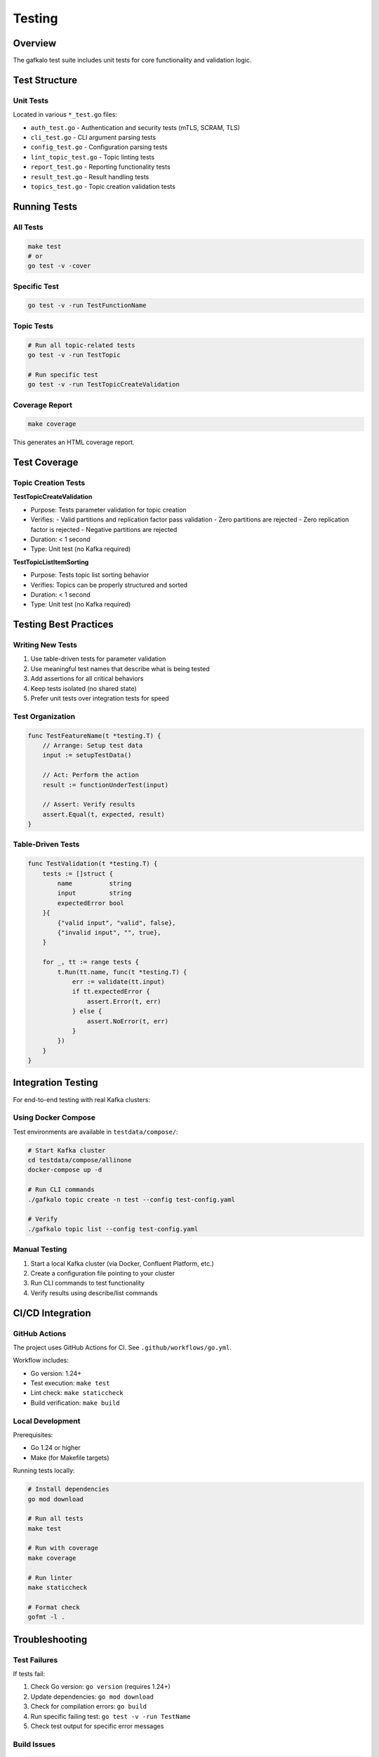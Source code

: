 =======
Testing
=======

Overview
--------

The gafkalo test suite includes unit tests for core functionality and validation logic.

Test Structure
--------------

Unit Tests
~~~~~~~~~~

Located in various ``*_test.go`` files:

- ``auth_test.go`` - Authentication and security tests (mTLS, SCRAM, TLS)
- ``cli_test.go`` - CLI argument parsing tests
- ``config_test.go`` - Configuration parsing tests
- ``lint_topic_test.go`` - Topic linting tests
- ``report_test.go`` - Reporting functionality tests
- ``result_test.go`` - Result handling tests
- ``topics_test.go`` - Topic creation validation tests

Running Tests
-------------

All Tests
~~~~~~~~~

.. code-block:: bash

   make test
   # or
   go test -v -cover

Specific Test
~~~~~~~~~~~~~

.. code-block:: bash

   go test -v -run TestFunctionName

Topic Tests
~~~~~~~~~~~

.. code-block:: bash

   # Run all topic-related tests
   go test -v -run TestTopic

   # Run specific test
   go test -v -run TestTopicCreateValidation

Coverage Report
~~~~~~~~~~~~~~~

.. code-block:: bash

   make coverage

This generates an HTML coverage report.

Test Coverage
-------------

Topic Creation Tests
~~~~~~~~~~~~~~~~~~~~

**TestTopicCreateValidation**

- Purpose: Tests parameter validation for topic creation
- Verifies:
  - Valid partitions and replication factor pass validation
  - Zero partitions are rejected
  - Zero replication factor is rejected
  - Negative partitions are rejected
- Duration: < 1 second
- Type: Unit test (no Kafka required)

**TestTopicListItemSorting**

- Purpose: Tests topic list sorting behavior
- Verifies: Topics can be properly structured and sorted
- Duration: < 1 second
- Type: Unit test (no Kafka required)

Testing Best Practices
-----------------------

Writing New Tests
~~~~~~~~~~~~~~~~~

1. Use table-driven tests for parameter validation
2. Use meaningful test names that describe what is being tested
3. Add assertions for all critical behaviors
4. Keep tests isolated (no shared state)
5. Prefer unit tests over integration tests for speed

Test Organization
~~~~~~~~~~~~~~~~~

.. code-block:: go

   func TestFeatureName(t *testing.T) {
       // Arrange: Setup test data
       input := setupTestData()
       
       // Act: Perform the action
       result := functionUnderTest(input)
       
       // Assert: Verify results
       assert.Equal(t, expected, result)
   }

Table-Driven Tests
~~~~~~~~~~~~~~~~~~

.. code-block:: go

   func TestValidation(t *testing.T) {
       tests := []struct {
           name          string
           input         string
           expectedError bool
       }{
           {"valid input", "valid", false},
           {"invalid input", "", true},
       }
       
       for _, tt := range tests {
           t.Run(tt.name, func(t *testing.T) {
               err := validate(tt.input)
               if tt.expectedError {
                   assert.Error(t, err)
               } else {
                   assert.NoError(t, err)
               }
           })
       }
   }

Integration Testing
-------------------

For end-to-end testing with real Kafka clusters:

Using Docker Compose
~~~~~~~~~~~~~~~~~~~~

Test environments are available in ``testdata/compose/``:

.. code-block:: bash

   # Start Kafka cluster
   cd testdata/compose/allinone
   docker-compose up -d
   
   # Run CLI commands
   ./gafkalo topic create -n test --config test-config.yaml
   
   # Verify
   ./gafkalo topic list --config test-config.yaml

Manual Testing
~~~~~~~~~~~~~~

1. Start a local Kafka cluster (via Docker, Confluent Platform, etc.)
2. Create a configuration file pointing to your cluster
3. Run CLI commands to test functionality
4. Verify results using describe/list commands

CI/CD Integration
-----------------

GitHub Actions
~~~~~~~~~~~~~~

The project uses GitHub Actions for CI. See ``.github/workflows/go.yml``.

Workflow includes:

- Go version: 1.24+
- Test execution: ``make test``
- Lint check: ``make staticcheck``
- Build verification: ``make build``

Local Development
~~~~~~~~~~~~~~~~~

Prerequisites:

- Go 1.24 or higher
- Make (for Makefile targets)

Running tests locally:

.. code-block:: bash

   # Install dependencies
   go mod download
   
   # Run all tests
   make test
   
   # Run with coverage
   make coverage
   
   # Run linter
   make staticcheck
   
   # Format check
   gofmt -l .

Troubleshooting
---------------

Test Failures
~~~~~~~~~~~~~

If tests fail:

1. Check Go version: ``go version`` (requires 1.24+)
2. Update dependencies: ``go mod download``
3. Check for compilation errors: ``go build``
4. Run specific failing test: ``go test -v -run TestName``
5. Check test output for specific error messages

Build Issues
~~~~~~~~~~~~

.. code-block:: bash

   # Clean and rebuild
   go clean
   go build
   
   # Check for module issues
   go mod tidy
   go mod verify

Coverage Goals
--------------

- Unit test coverage: Target > 80%
- Critical paths: 100% coverage
- Edge cases: Comprehensive coverage
- Error handling: All error paths tested

Future Enhancements
-------------------

Potential test improvements:

- Add benchmark tests for performance-critical operations
- Expand table-driven tests for more parameter combinations
- Add integration test suite with testcontainers (when networking issues resolved)
- Add performance regression tests
- Add property-based testing for complex logic
